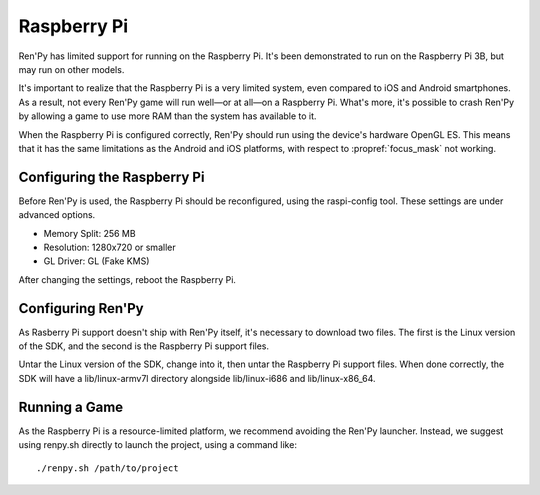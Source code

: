 Raspberry Pi
============

Ren'Py has limited support for running on the Raspberry Pi. It's been
demonstrated to run on the Raspberry Pi 3B, but may run on other models.

It's important to realize that the Raspberry Pi is a very limited system,
even compared to iOS and Android smartphones. As a result, not every Ren'Py
game will run well—or at all—on a Raspberry Pi. What's more, it's possible
to crash Ren'Py by allowing a game to use more RAM than the system has available
to it.

When the Raspberry Pi is configured correctly, Ren'Py should run using the
device's hardware OpenGL ES. This means that it has the same limitations as
the Android and iOS platforms, with respect to :propref:`focus_mask` not working.


Configuring the Raspberry Pi
----------------------------

Before Ren'Py is used, the Raspberry Pi should be reconfigured, using the
raspi-config tool. These settings are under advanced options.

* Memory Split: 256 MB
* Resolution: 1280x720 or smaller
* GL Driver: GL (Fake KMS)

After changing the settings, reboot the Raspberry Pi.

Configuring Ren'Py
------------------

As Rasberry Pi support doesn't ship with Ren'Py itself, it's necessary to
download two files. The first is the Linux version of the SDK, and the
second is the Raspberry Pi support files.

Untar the Linux version of the SDK, change into it, then untar the Raspberry
Pi support files. When done correctly, the SDK will have a lib/linux-armv7l
directory alongside lib/linux-i686 and lib/linux-x86_64.

Running a Game
--------------

As the Raspberry Pi is a resource-limited platform, we recommend avoiding
the Ren'Py launcher. Instead, we suggest using renpy.sh directly to launch
the project, using a command like::

    ./renpy.sh /path/to/project

